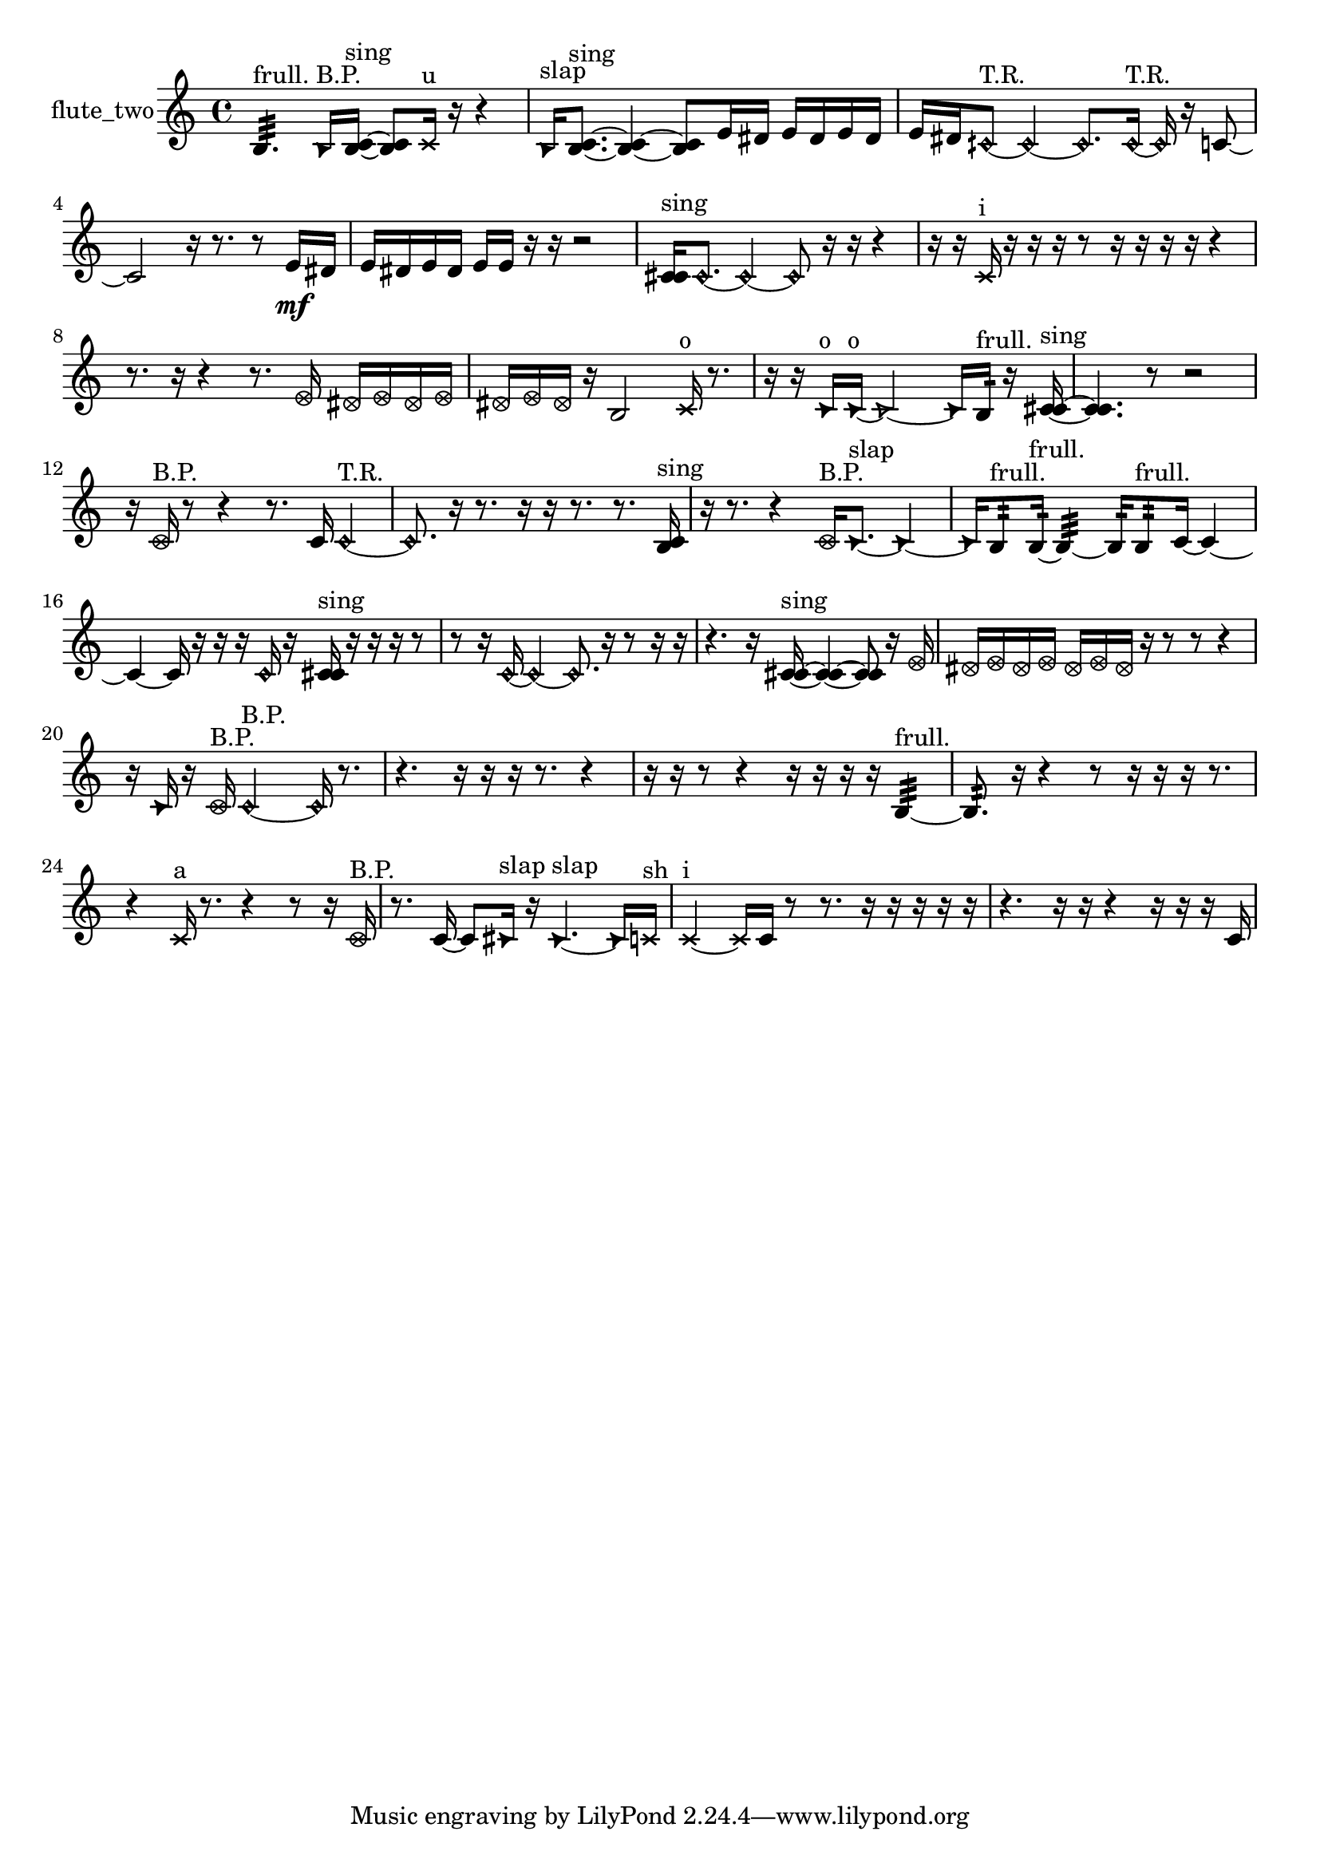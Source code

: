 % [notes] external for Pure Data
% development-version July 14, 2014 
% by Jaime E. Oliver La Rosa
% la.rosa@nyu.edu
% @ the Waverly Labs in NYU MUSIC FAS
% Open this file with Lilypond
% more information is available at lilypond.org
% Released under the GNU General Public License.

% HEADERS

glissandoSkipOn = {
  \override NoteColumn.glissando-skip = ##t
  \hide NoteHead
  \hide Accidental
  \hide Tie
  \override NoteHead.no-ledgers = ##t
}

glissandoSkipOff = {
  \revert NoteColumn.glissando-skip
  \undo \hide NoteHead
  \undo \hide Tie
  \undo \hide Accidental
  \revert NoteHead.no-ledgers
}
flute_two_part = {

  \time 4/4

  \clef treble 
  % ________________________________________bar 1 :
  b4.:32^\markup {frull. } 
  \once \override NoteHead.style = #'triangle b16^\markup {B.P. }  <b c' >16~^\markup {sing } 
  <b c' >8  \xNote c'16^\markup {u }  r16 
  r4  |
  % ________________________________________bar 2 :
  \once \override NoteHead.style = #'triangle b16^\markup {slap }  <b c' >8.~^\markup {sing } 
  <b c' >4~ 
  <b c' >8  e'16  dis'16 
  e'16  dis'16  e'16  dis'16  |
  % ________________________________________bar 3 :
  e'16  dis'16  \once \override NoteHead.style = #'harmonic cih'8~^\markup {T.R. } 
  \once \override NoteHead.style = #'harmonic cih'4~ 
  \once \override NoteHead.style = #'harmonic cih'8.  \once \override NoteHead.style = #'harmonic cih'16~^\markup {T.R. } 
  \once \override NoteHead.style = #'harmonic cih'16  r16  c'8~  |
  % ________________________________________bar 4 :
  c'2 
  r16  r8. 
  r8  e'16\mf  dis'16  |
  % ________________________________________bar 5 :
  e'16  dis'16  e'16  dis'16 
  e'16  e'16  r16  r16 
  r2  |
  % ________________________________________bar 6 :
  <c' cis' >16^\markup {sing }  \once \override NoteHead.style = #'harmonic c'8.~ 
  \once \override NoteHead.style = #'harmonic c'4~ 
  \once \override NoteHead.style = #'harmonic c'8  r16  r16 
  r4  |
  % ________________________________________bar 7 :
  r16  r16  \xNote c'16^\markup {i }  r16 
  r16  r16  r8 
  r16  r16  r16  r16 
  r4  |
  % ________________________________________bar 8 :
  r8.  r16 
  r4 
  r8.  \once \override NoteHead.style = #'xcircle e'16 
  \once \override NoteHead.style = #'xcircle dis'16  \once \override NoteHead.style = #'xcircle e'16  \once \override NoteHead.style = #'xcircle dis'16  \once \override NoteHead.style = #'xcircle e'16  |
  % ________________________________________bar 9 :
  \once \override NoteHead.style = #'xcircle dis'16  \once \override NoteHead.style = #'xcircle e'16  \once \override NoteHead.style = #'xcircle dis'16  r16 
  b2 
  \xNote c'16^\markup {o }  r8.  |
  % ________________________________________bar 10 :
  r16  r16  \once \override NoteHead.style = #'triangle c'16^\markup {o }  \once \override NoteHead.style = #'triangle c'16~^\markup {o } 
  \once \override NoteHead.style = #'triangle c'2~ 
  \once \override NoteHead.style = #'triangle c'16  b16:32^\markup {frull. }  r16  <c' cis' >16~^\markup {sing }  |
  % ________________________________________bar 11 :
  <c' cis' >4. 
  r8 
  r2  |
  % ________________________________________bar 12 :
  r16  \once \override NoteHead.style = #'xcircle c'16^\markup {B.P. }  r8 
  r4 
  r8.  c'16 
  \once \override NoteHead.style = #'harmonic c'4~^\markup {T.R. }  |
  % ________________________________________bar 13 :
  \once \override NoteHead.style = #'harmonic c'8.  r16 
  r8.  r16 
  r16  r8. 
  r8.  <b c' >16^\markup {sing }  |
  % ________________________________________bar 14 :
  r16  r8. 
  r4 
  \once \override NoteHead.style = #'xcircle c'16^\markup {B.P. }  \once \override NoteHead.style = #'triangle c'8.~^\markup {slap } 
  \once \override NoteHead.style = #'triangle c'4~  |
  % ________________________________________bar 15 :
  \once \override NoteHead.style = #'triangle c'16  b8:32^\markup {frull. }  b16:32~^\markup {frull. } 
  b4:32~ 
  b16:32  b8:32^\markup {frull. }  c'16~ 
  c'4~  |
  % ________________________________________bar 16 :
  c'4~ 
  c'16  r16  r16  r16 
  \once \override NoteHead.style = #'harmonic c'16  r16  <c' cis' >16^\markup {sing }  r16 
  r16  r16  r8  |
  % ________________________________________bar 17 :
  r8  r16  \once \override NoteHead.style = #'harmonic c'16~ 
  \once \override NoteHead.style = #'harmonic c'4~ 
  \once \override NoteHead.style = #'harmonic c'8.  r16 
  r8  r16  r16  |
  % ________________________________________bar 18 :
  r4. 
  r16  <c' cis' >16~^\markup {sing } 
  <c' cis' >4~ 
  <c' cis' >8  r16  \once \override NoteHead.style = #'xcircle e'16  |
  % ________________________________________bar 19 :
  \once \override NoteHead.style = #'xcircle dis'16  \once \override NoteHead.style = #'xcircle e'16  \once \override NoteHead.style = #'xcircle dis'16  \once \override NoteHead.style = #'xcircle e'16 
  \once \override NoteHead.style = #'xcircle dis'16  \once \override NoteHead.style = #'xcircle e'16  \once \override NoteHead.style = #'xcircle dis'16  r16 
  r8  r8 
  r4  |
  % ________________________________________bar 20 :
  r16  \once \override NoteHead.style = #'triangle c'16  r16  \once \override NoteHead.style = #'xcircle c'16^\markup {B.P. } 
  \once \override NoteHead.style = #'harmonic c'2~^\markup {B.P. } 
  \once \override NoteHead.style = #'harmonic c'16  r8.  |
  % ________________________________________bar 21 :
  r4. 
  r16  r16 
  r16  r8. 
  r4  |
  % ________________________________________bar 22 :
  r16  r16  r8 
  r4 
  r16  r16  r16  r16 
  b4:32~^\markup {frull. }  |
  % ________________________________________bar 23 :
  b8.:32  r16 
  r4 
  r8  r16  r16 
  r16  r8.  |
  % ________________________________________bar 24 :
  r4 
  \xNote c'16^\markup {a }  r8. 
  r4 
  r8  r16  \once \override NoteHead.style = #'xcircle c'16^\markup {B.P. }  |
  % ________________________________________bar 25 :
  r8.  c'16~ 
  c'8  \once \override NoteHead.style = #'triangle cis'16^\markup {slap }  r16 
  \once \override NoteHead.style = #'triangle cis'4.~^\markup {slap } 
  \once \override NoteHead.style = #'triangle cis'16  \xNote c'16^\markup {sh }  |
  % ________________________________________bar 26 :
  \xNote c'4~^\markup {i } 
  \xNote c'16  c'16  r8 
  r8.  r16 
  r16  r16  r16  r16  |
  % ________________________________________bar 27 :
  r4. 
  r16  r16 
  r4 
  r16  r16  r16  c'16 
}

\score {
  \new Staff \with { instrumentName = "flute_two" } {
    \new Voice {
      \flute_two_part
    }
  }
  \layout {
    \mergeDifferentlyHeadedOn
    \mergeDifferentlyDottedOn
    \set harmonicDots = ##t
    \override Glissando.thickness = #4
    \set Staff.pedalSustainStyle = #'mixed
    \override TextSpanner.bound-padding = #1.0
    \override TextSpanner.bound-details.right.padding = #1.3
    \override TextSpanner.bound-details.right.stencil-align-dir-y = #CENTER
    \override TextSpanner.bound-details.left.stencil-align-dir-y = #CENTER
    \override TextSpanner.bound-details.right-broken.text = ##f
    \override TextSpanner.bound-details.left-broken.text = ##f
    \override Glissando.minimum-length = #4
    \override Glissando.springs-and-rods = #ly:spanner::set-spacing-rods
    \override Glissando.breakable = ##t
    \override Glissando.after-line-breaking = ##t
    \set baseMoment = #(ly:make-moment 1/8)
    \set beatStructure = 2,2,2,2
    #(set-default-paper-size "a4")
  }
  \midi { }
}

\version "2.19.49"
% notes Pd External version testing 
